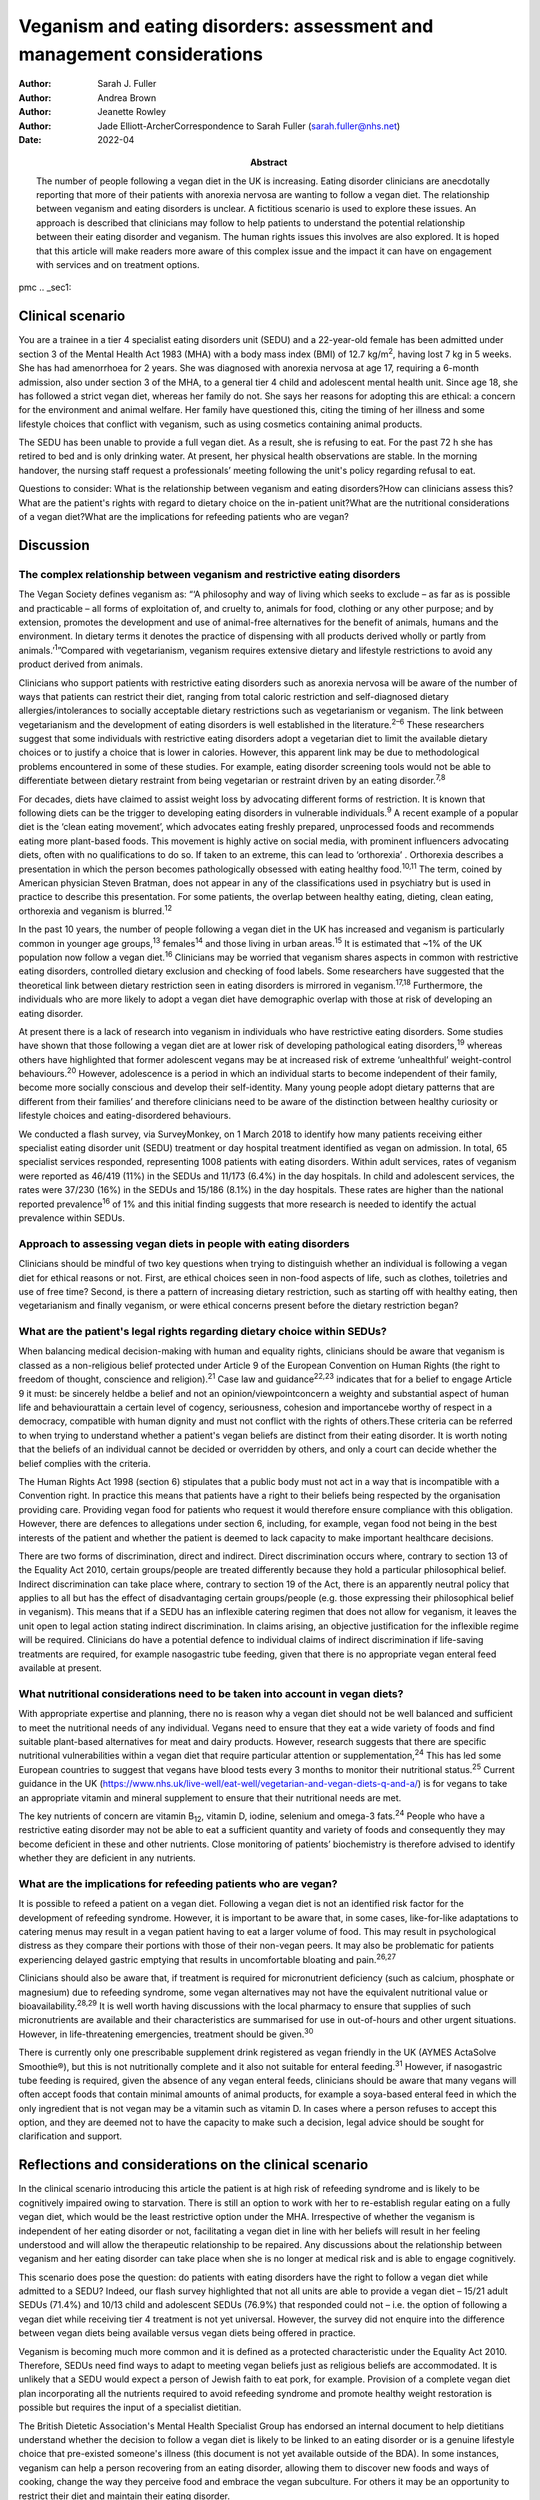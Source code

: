 =======================================================================
Veganism and eating disorders: assessment and management considerations
=======================================================================

:Author: Sarah J. Fuller
:Author: Andrea Brown
:Author: Jeanette Rowley
:Author: Jade Elliott-ArcherCorrespondence to Sarah Fuller
         (sarah.fuller@nhs.net)
:Date: 2022-04
:Abstract:
   The number of people following a vegan diet in the UK is increasing.
   Eating disorder clinicians are anecdotally reporting that more of
   their patients with anorexia nervosa are wanting to follow a vegan
   diet. The relationship between veganism and eating disorders is
   unclear. A fictitious scenario is used to explore these issues. An
   approach is described that clinicians may follow to help patients to
   understand the potential relationship between their eating disorder
   and veganism. The human rights issues this involves are also
   explored. It is hoped that this article will make readers more aware
   of this complex issue and the impact it can have on engagement with
   services and on treatment options.


pmc
.. _sec1:

Clinical scenario
=================

You are a trainee in a tier 4 specialist eating disorders unit (SEDU)
and a 22-year-old female has been admitted under section 3 of the Mental
Health Act 1983 (MHA) with a body mass index (BMI) of
12.7 kg/m\ :sup:`2`, having lost 7 kg in 5 weeks. She has had
amenorrhoea for 2 years. She was diagnosed with anorexia nervosa at age
17, requiring a 6-month admission, also under section 3 of the MHA, to a
general tier 4 child and adolescent mental health unit. Since age 18,
she has followed a strict vegan diet, whereas her family do not. She
says her reasons for adopting this are ethical: a concern for the
environment and animal welfare. Her family have questioned this, citing
the timing of her illness and some lifestyle choices that conflict with
veganism, such as using cosmetics containing animal products.

The SEDU has been unable to provide a full vegan diet. As a result, she
is refusing to eat. For the past 72 h she has retired to bed and is only
drinking water. At present, her physical health observations are stable.
In the morning handover, the nursing staff request a professionals’
meeting following the unit's policy regarding refusal to eat.

Questions to consider: What is the relationship between veganism and
eating disorders?How can clinicians assess this?What are the patient's
rights with regard to dietary choice on the in-patient unit?What are the
nutritional considerations of a vegan diet?What are the implications for
refeeding patients who are vegan?

.. _sec2:

Discussion
==========

.. _sec2-1:

The complex relationship between veganism and restrictive eating disorders
--------------------------------------------------------------------------

The Vegan Society defines veganism as: “‘A philosophy and way of living
which seeks to exclude – as far as is possible and practicable – all
forms of exploitation of, and cruelty to, animals for food, clothing or
any other purpose; and by extension, promotes the development and use of
animal-free alternatives for the benefit of animals, humans and the
environment. In dietary terms it denotes the practice of dispensing with
all products derived wholly or partly from animals.’\ :sup:`1`”Compared
with vegetarianism, veganism requires extensive dietary and lifestyle
restrictions to avoid any product derived from animals.

Clinicians who support patients with restrictive eating disorders such
as anorexia nervosa will be aware of the number of ways that patients
can restrict their diet, ranging from total caloric restriction and
self-diagnosed dietary allergies/intolerances to socially acceptable
dietary restrictions such as vegetarianism or veganism. The link between
vegetarianism and the development of eating disorders is well
established in the literature.\ :sup:`2–6` These researchers suggest
that some individuals with restrictive eating disorders adopt a
vegetarian diet to limit the available dietary choices or to justify a
choice that is lower in calories. However, this apparent link may be due
to methodological problems encountered in some of these studies. For
example, eating disorder screening tools would not be able to
differentiate between dietary restraint from being vegetarian or
restraint driven by an eating disorder.\ :sup:`7,8`

For decades, diets have claimed to assist weight loss by advocating
different forms of restriction. It is known that following diets can be
the trigger to developing eating disorders in vulnerable
individuals.\ :sup:`9` A recent example of a popular diet is the ‘clean
eating movement’, which advocates eating freshly prepared, unprocessed
foods and recommends eating more plant-based foods. This movement is
highly active on social media, with prominent influencers advocating
diets, often with no qualifications to do so. If taken to an extreme,
this can lead to ‘orthorexia’ . Orthorexia describes a presentation in
which the person becomes pathologically obsessed with eating healthy
food.\ :sup:`10,11` The term, coined by American physician Steven
Bratman, does not appear in any of the classifications used in
psychiatry but is used in practice to describe this presentation. For
some patients, the overlap between healthy eating, dieting, clean
eating, orthorexia and veganism is blurred.\ :sup:`12`

In the past 10 years, the number of people following a vegan diet in the
UK has increased and veganism is particularly common in younger age
groups,\ :sup:`13` females\ :sup:`14` and those living in urban
areas.\ :sup:`15` It is estimated that ~1% of the UK population now
follow a vegan diet.\ :sup:`16` Clinicians may be worried that veganism
shares aspects in common with restrictive eating disorders, controlled
dietary exclusion and checking of food labels. Some researchers have
suggested that the theoretical link between dietary restriction seen in
eating disorders is mirrored in veganism.\ :sup:`17,18` Furthermore, the
individuals who are more likely to adopt a vegan diet have demographic
overlap with those at risk of developing an eating disorder.

At present there is a lack of research into veganism in individuals who
have restrictive eating disorders. Some studies have shown that those
following a vegan diet are at lower risk of developing pathological
eating disorders,\ :sup:`19` whereas others have highlighted that former
adolescent vegans may be at increased risk of extreme ‘unhealthful’
weight-control behaviours.\ :sup:`20` However, adolescence is a period
in which an individual starts to become independent of their family,
become more socially conscious and develop their self-identity. Many
young people adopt dietary patterns that are different from their
families’ and therefore clinicians need to be aware of the distinction
between healthy curiosity or lifestyle choices and eating-disordered
behaviours.

We conducted a flash survey, via SurveyMonkey, on 1 March 2018 to
identify how many patients receiving either specialist eating disorder
unit (SEDU) treatment or day hospital treatment identified as vegan on
admission. In total, 65 specialist services responded, representing 1008
patients with eating disorders. Within adult services, rates of veganism
were reported as 46/419 (11%) in the SEDUs and 11/173 (6.4%) in the day
hospitals. In child and adolescent services, the rates were 37/230 (16%)
in the SEDUs and 15/186 (8.1%) in the day hospitals. These rates are
higher than the national reported prevalence\ :sup:`16` of 1% and this
initial finding suggests that more research is needed to identify the
actual prevalence within SEDUs.

.. _sec2-2:

Approach to assessing vegan diets in people with eating disorders
-----------------------------------------------------------------

Clinicians should be mindful of two key questions when trying to
distinguish whether an individual is following a vegan diet for ethical
reasons or not. First, are ethical choices seen in non-food aspects of
life, such as clothes, toiletries and use of free time? Second, is there
a pattern of increasing dietary restriction, such as starting off with
healthy eating, then vegetarianism and finally veganism, or were ethical
concerns present before the dietary restriction began?

.. _sec2-3:

What are the patient's legal rights regarding dietary choice within SEDUs?
--------------------------------------------------------------------------

When balancing medical decision-making with human and equality rights,
clinicians should be aware that veganism is classed as a non-religious
belief protected under Article 9 of the European Convention on Human
Rights (the right to freedom of thought, conscience and
religion).\ :sup:`21` Case law and guidance\ :sup:`22,23` indicates that
for a belief to engage Article 9 it must: be sincerely heldbe a belief
and not an opinion/viewpointconcern a weighty and substantial aspect of
human life and behaviourattain a certain level of cogency, seriousness,
cohesion and importancebe worthy of respect in a democracy, compatible
with human dignity and must not conflict with the rights of others.These
criteria can be referred to when trying to understand whether a
patient's vegan beliefs are distinct from their eating disorder. It is
worth noting that the beliefs of an individual cannot be decided or
overridden by others, and only a court can decide whether the belief
complies with the criteria.

The Human Rights Act 1998 (section 6) stipulates that a public body must
not act in a way that is incompatible with a Convention right. In
practice this means that patients have a right to their beliefs being
respected by the organisation providing care. Providing vegan food for
patients who request it would therefore ensure compliance with this
obligation. However, there are defences to allegations under section 6,
including, for example, vegan food not being in the best interests of
the patient and whether the patient is deemed to lack capacity to make
important healthcare decisions.

There are two forms of discrimination, direct and indirect. Direct
discrimination occurs where, contrary to section 13 of the Equality Act
2010, certain groups/people are treated differently because they hold a
particular philosophical belief. Indirect discrimination can take place
where, contrary to section 19 of the Act, there is an apparently neutral
policy that applies to all but has the effect of disadvantaging certain
groups/people (e.g. those expressing their philosophical belief in
veganism). This means that if a SEDU has an inflexible catering regimen
that does not allow for veganism, it leaves the unit open to legal
action stating indirect discrimination. In claims arising, an objective
justification for the inflexible regime will be required. Clinicians do
have a potential defence to individual claims of indirect discrimination
if life-saving treatments are required, for example nasogastric tube
feeding, given that there is no appropriate vegan enteral feed available
at present.

.. _sec2-4:

What nutritional considerations need to be taken into account in vegan diets?
-----------------------------------------------------------------------------

With appropriate expertise and planning, there no is reason why a vegan
diet should not be well balanced and sufficient to meet the nutritional
needs of any individual. Vegans need to ensure that they eat a wide
variety of foods and find suitable plant-based alternatives for meat and
dairy products. However, research suggests that there are specific
nutritional vulnerabilities within a vegan diet that require particular
attention or supplementation,\ :sup:`24` This has led some European
countries to suggest that vegans have blood tests every 3 months to
monitor their nutritional status.\ :sup:`25` Current guidance in the UK
(https://www.nhs.uk/live-well/eat-well/vegetarian-and-vegan-diets-q-and-a/)
is for vegans to take an appropriate vitamin and mineral supplement to
ensure that their nutritional needs are met.

The key nutrients of concern are vitamin B\ :sub:`12`, vitamin D,
iodine, selenium and omega-3 fats.\ :sup:`24` People who have a
restrictive eating disorder may not be able to eat a sufficient quantity
and variety of foods and consequently they may become deficient in these
and other nutrients. Close monitoring of patients’ biochemistry is
therefore advised to identify whether they are deficient in any
nutrients.

.. _sec2-5:

What are the implications for refeeding patients who are vegan?
---------------------------------------------------------------

It is possible to refeed a patient on a vegan diet. Following a vegan
diet is not an identified risk factor for the development of refeeding
syndrome. However, it is important to be aware that, in some cases,
like-for-like adaptations to catering menus may result in a vegan
patient having to eat a larger volume of food. This may result in
psychological distress as they compare their portions with those of
their non-vegan peers. It may also be problematic for patients
experiencing delayed gastric emptying that results in uncomfortable
bloating and pain.\ :sup:`26,27`

Clinicians should also be aware that, if treatment is required for
micronutrient deficiency (such as calcium, phosphate or magnesium) due
to refeeding syndrome, some vegan alternatives may not have the
equivalent nutritional value or bioavailability.\ :sup:`28,29` It is
well worth having discussions with the local pharmacy to ensure that
supplies of such micronutrients are available and their characteristics
are summarised for use in out-of-hours and other urgent situations.
However, in life-threatening emergencies, treatment should be
given.\ :sup:`30`

There is currently only one prescribable supplement drink registered as
vegan friendly in the UK (AYMES ActaSolve Smoothie®), but this is not
nutritionally complete and it also not suitable for enteral
feeding.\ :sup:`31` However, if nasogastric tube feeding is required,
given the absence of any vegan enteral feeds, clinicians should be aware
that many vegans will often accept foods that contain minimal amounts of
animal products, for example a soya-based enteral feed in which the only
ingredient that is not vegan may be a vitamin such as vitamin D. In
cases where a person refuses to accept this option, and they are deemed
not to have the capacity to make such a decision, legal advice should be
sought for clarification and support.

.. _sec3:

Reflections and considerations on the clinical scenario
=======================================================

In the clinical scenario introducing this article the patient is at high
risk of refeeding syndrome and is likely to be cognitively impaired
owing to starvation. There is still an option to work with her to
re-establish regular eating on a fully vegan diet, which would be the
least restrictive option under the MHA. Irrespective of whether the
veganism is independent of her eating disorder or not, facilitating a
vegan diet in line with her beliefs will result in her feeling
understood and will allow the therapeutic relationship to be repaired.
Any discussions about the relationship between veganism and her eating
disorder can take place when she is no longer at medical risk and is
able to engage cognitively.

This scenario does pose the question: do patients with eating disorders
have the right to follow a vegan diet while admitted to a SEDU? Indeed,
our flash survey highlighted that not all units are able to provide a
vegan diet – 15/21 adult SEDUs (71.4%) and 10/13 child and adolescent
SEDUs (76.9%) that responded could not – i.e. the option of following a
vegan diet while receiving tier 4 treatment is not yet universal.
However, the survey did not enquire into the difference between vegan
diets being available versus vegan diets being offered in practice.

Veganism is becoming much more common and it is defined as a protected
characteristic under the Equality Act 2010. Therefore, SEDUs need find
ways to adapt to meeting vegan beliefs just as religious beliefs are
accommodated. It is unlikely that a SEDU would expect a person of Jewish
faith to eat pork, for example. Provision of a complete vegan diet plan
incorporating all the nutrients required to avoid refeeding syndrome and
promote healthy weight restoration is possible but requires the input of
a specialist dietitian.

The British Dietetic Association's Mental Health Specialist Group has
endorsed an internal document to help dietitians understand whether the
decision to follow a vegan diet is likely to be linked to an eating
disorder or is a genuine lifestyle choice that pre-existed someone's
illness (this document is not yet available outside of the BDA). In some
instances, veganism can help a person recovering from an eating
disorder, allowing them to discover new foods and ways of cooking,
change the way they perceive food and embrace the vegan subculture. For
others it may be an opportunity to restrict their diet and maintain
their eating disorder.

.. _sec3-1:

Practical management
--------------------

In the short and medium term, i.e. during this patient's admission, her
veganism can be respected but also challenged in a therapeutic way, as
it is not clear that her decision to follow a vegan diet is not linked
to her illness. It is important to remember that being malnourished is
associated with poor cognitive flexibility, so it might be more
appropriate to address this once appropriate and regular nutrition is
well established. At that stage, working with the unit's dietitian, it
can be challenged with modifications to her meal plan and social tasks
involving eating outside of the unit with family and friends. The aim
would be to expand the variety of her diet while maintaining a weight at
which her body is functioning and no longer experiencing any symptoms of
poor nutrition and to challenge aspects of her veganism that may have
been hijacked by her anorexia nervosa. In the long term, her community
eating disorder team can continue to work with her and her dietary
choices as is usual practice.

Treating someone with anorexia nervosa requires that the person's
religion or belief is respected while at the same time ensuring that the
person is not discriminated against in terms of the quality of treatment
they receive. This can produce a quandary owing to the lack of vegan sip
feeds and enteral feeds, which may be required under certain
circumstances. In life-saving situations some patients may be prepared
to accept non-vegan treatment options. In the meantime, pharmaceutical
companies are being encouraged to produce vegan alternatives.

Certain situations, such as treatment under the MHA, which could include
compulsory nasogastric feeding or treatment with non-vegan medication,
produce ethical dilemmas. On the one hand, the therapeutic relationship
with the patient is already under strain; on the other hand, treatment
could be life-saving. At present, and in the absence of equivalent vegan
enteral feeds and medicines, the best that can be done is to treat the
patient as you would any other, while being as collaborative as possible
and minimising the use of non-vegan options.

In March 2019, a consensus statement was published outlining guidance
for practitioners in the UK treating vegan patients with eating
disorders.\ :sup:`30` This will help services to provide appropriate
treatment for these individuals.

.. _sec3-2:

The real people involved
------------------------

The fictitious case scenario is based on the reflections of a real
patient and a carer. We obtained informed consent from both to create
the scenario and to publish their anonymised reflections here.

.. _sec3-2-1:

A patient's reflection
~~~~~~~~~~~~~~~~~~~~~~

“‘My veganism has always been respected in 20 years of [NHS and private]
treatment, and even when tube feeding/supplements were required I had a
product that was soya based and only had one element that was derived
from animals. Wherever possible, my medication also was free from animal
ingredients. My diet was limited and often “safer”, but I wanted the
opportunity to challenge myself with foods I could enjoy socially within
the restrictions of my illness. After 5 years in the community, I had an
admission where I felt that I was detained in part due to the unit's
anti-vegan policy. I gave up. Not being listened to led to a standstill
in my treatment – it was “them versus me”. Veganism was the only thing
stronger than my illness: I would drink a litre of oil over a teaspoon
of cow's milk. I needed tube feeding and the idea of a cow's milk-based
feed was difficult to accept. My body felt like a graveyard. My mental
health, identity and soul were damaged and instead of fighting anorexia
I was fighting the system.’”

.. _sec3-2-2:

A carer's reflection
~~~~~~~~~~~~~~~~~~~~

“‘I am 100% convinced that my daughter's request to follow a vegan diet
was driven by her illness. Through her whole life I had ensured that the
family had a healthy and balanced diet which included treats and party
food. In our house, no food was a “bad” food. Prior to being diagnosed
with anorexia, she first announced that she wanted to cut out meat, then
fish, then eggs. Within three months she wanted to become vegan. We
embraced family treatment and had many tantrums along the way regarding
her veganism. We are now in a good place and she has admitted, guiltily,
that she never wanted to be vegan and her illness drove her to pursue
this as a way of restricting.’”

We would like to thank both the patient and the carer, who are not
related, for their contribution to this paper. Both have asked to remain
anonymous.

.. _sec4:

Conclusions
===========

We have highlighted the increasing incidence of veganism at a national
level and the flash survey has suggested increased incidence within the
eating disorders population. Concerns about animal welfare,
environmental considerations and health impacts appear to be driving
this change. There has been little research into veganism and eating
disorders and more research is needed. A fictitious case has been used
to explore the approach clinicians can take to support a vegan patient
with an eating disorder. This included considerations on the
relationship between the eating disorder and veganism, refeeding on a
vegan diet and the legal implications for patients on a SEDU. The
anonymous perspective of a patient and a carer highlight the
multifaceted issues inherent in recovery from an eating disorder and the
nuanced role veganism can plan. Wherever possible, treatments for people
with eating disorders should be person centred and therefore this is an
opportunity to adapt meal plans, offer appropriate supplements and
engage vegan patients in their treatment.

**Sarah J. Fuller** is an advanced specialist eating disorders dietitian
with East London NHS Foundation Trust, UK. **Andrea Brown** is a
consultant psychiatrist and psychotherapist in eating disorders with
Schoen Clinic York, UK. **Jeanette Rowley** is a legal advisor and Chair
of the Vegan Society's International Rights Network, Birmingham, UK.
**Jade Elliott-Archer** is a solicitor in the Medical Negligence team of
Irwin Mitchell LLP, Birmingham, UK.

.. _sec-das1:

Data availability
=================

The data that support the findings of this study are available from the
corresponding author, S.J.F., upon reasonable request.

S.J.F. and A.B. undertook the reviews of the literature, drafted the
paper and analysed the data. J.R. and J.E.-A. provided the legal
contributions.

This research received no specific grant from any funding agency,
commercial or not-for-profit sectors.

.. _nts5:

Declaration of interest
=======================

None.

